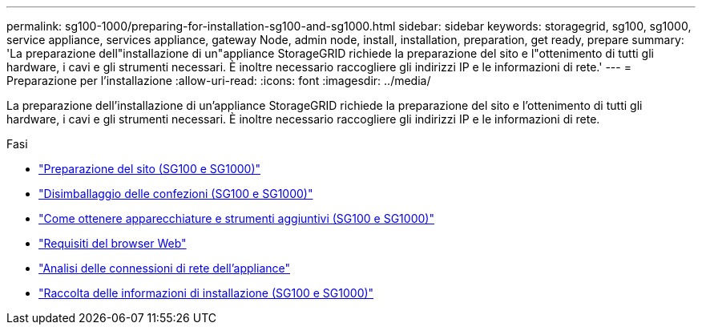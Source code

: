 ---
permalink: sg100-1000/preparing-for-installation-sg100-and-sg1000.html 
sidebar: sidebar 
keywords: storagegrid, sg100, sg1000, service appliance, services appliance, gateway Node, admin node, install, installation, preparation, get ready, prepare 
summary: 'La preparazione dell"installazione di un"appliance StorageGRID richiede la preparazione del sito e l"ottenimento di tutti gli hardware, i cavi e gli strumenti necessari. È inoltre necessario raccogliere gli indirizzi IP e le informazioni di rete.' 
---
= Preparazione per l'installazione
:allow-uri-read: 
:icons: font
:imagesdir: ../media/


[role="lead"]
La preparazione dell'installazione di un'appliance StorageGRID richiede la preparazione del sito e l'ottenimento di tutti gli hardware, i cavi e gli strumenti necessari. È inoltre necessario raccogliere gli indirizzi IP e le informazioni di rete.

.Fasi
* link:preparing-site-sg100-and-sg1000.html["Preparazione del sito (SG100 e SG1000)"]
* link:unpacking-boxes-sg100-and-sg1000.html["Disimballaggio delle confezioni (SG100 e SG1000)"]
* link:obtaining-additional-equipment-and-tools-sg100-and-sg1000.html["Come ottenere apparecchiature e strumenti aggiuntivi (SG100 e SG1000)"]
* link:web-browser-requirements.html["Requisiti del browser Web"]
* link:reviewing-appliance-network-connections-sg100-and-sg1000.html["Analisi delle connessioni di rete dell'appliance"]
* link:gathering-installation-information-sg100-and-sg1000.html["Raccolta delle informazioni di installazione (SG100 e SG1000)"]

